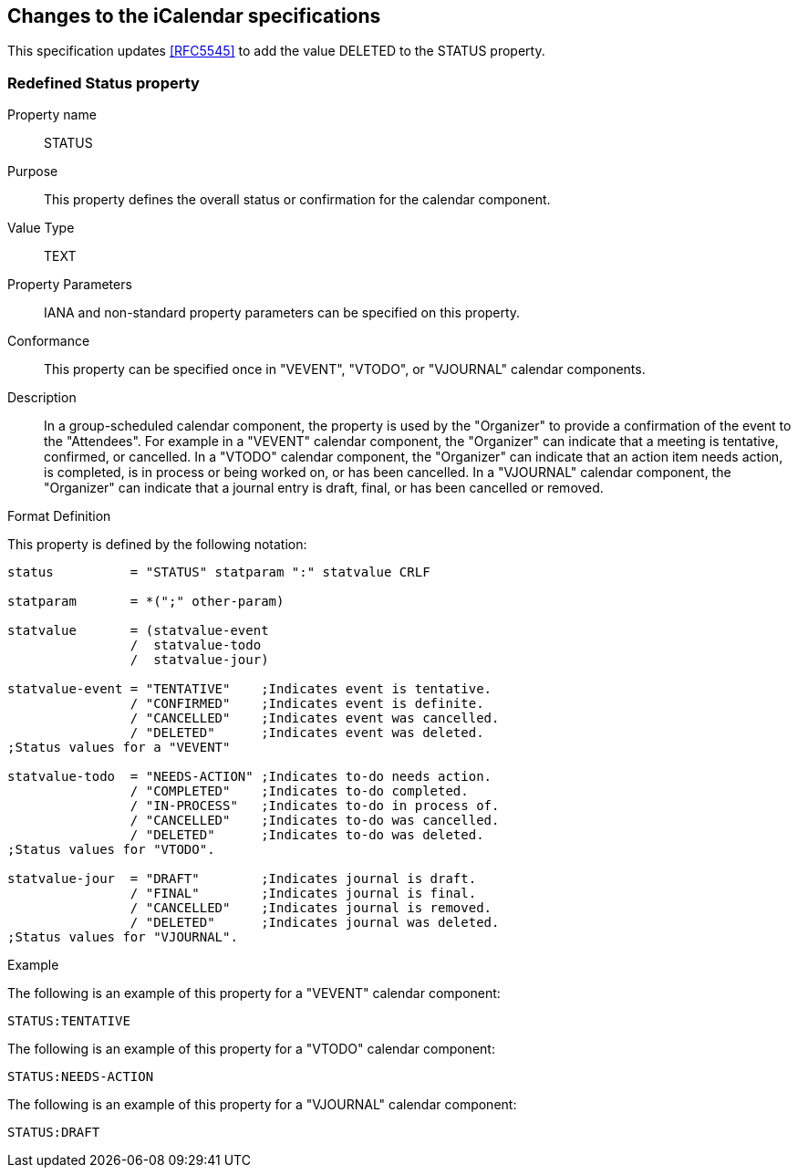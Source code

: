 
== Changes to the iCalendar specifications

This specification updates <<RFC5545>> to add the value DELETED to the
STATUS property.

=== Redefined Status property

Property name:: STATUS

Purpose:: This property defines the overall status or confirmation
  for the calendar component.

Value Type::  TEXT

Property Parameters::  IANA and non-standard property parameters can
  be specified on this property.

Conformance::  This property can be specified once in "VEVENT",
  "VTODO", or "VJOURNAL" calendar components.

Description::  In a group-scheduled calendar component, the property
  is used by the "Organizer" to provide a confirmation of the event
  to the "Attendees".  For example in a "VEVENT" calendar component,
  the "Organizer" can indicate that a meeting is tentative,
  confirmed, or cancelled.  In a "VTODO" calendar component, the
  "Organizer" can indicate that an action item needs action, is
  completed, is in process or being worked on, or has been
  cancelled.  In a "VJOURNAL" calendar component, the "Organizer"
  can indicate that a journal entry is draft, final, or has been
  cancelled or removed.

Format Definition::
--
This property is defined by the following notation:

[source,abnf]
----
status          = "STATUS" statparam ":" statvalue CRLF

statparam       = *(";" other-param)

statvalue       = (statvalue-event
                /  statvalue-todo
                /  statvalue-jour)

statvalue-event = "TENTATIVE"    ;Indicates event is tentative.
                / "CONFIRMED"    ;Indicates event is definite.
                / "CANCELLED"    ;Indicates event was cancelled.
                / "DELETED"      ;Indicates event was deleted.
;Status values for a "VEVENT"

statvalue-todo  = "NEEDS-ACTION" ;Indicates to-do needs action.
                / "COMPLETED"    ;Indicates to-do completed.
                / "IN-PROCESS"   ;Indicates to-do in process of.
                / "CANCELLED"    ;Indicates to-do was cancelled.
                / "DELETED"      ;Indicates to-do was deleted.
;Status values for "VTODO".

statvalue-jour  = "DRAFT"        ;Indicates journal is draft.
                / "FINAL"        ;Indicates journal is final.
                / "CANCELLED"    ;Indicates journal is removed.
                / "DELETED"      ;Indicates journal was deleted.
;Status values for "VJOURNAL".
----
--


Example::

[example]
--
The following is an example of this property for a "VEVENT"
calendar component:

[source]
----
STATUS:TENTATIVE
----
--

[example]
--
The following is an example of this property for a "VTODO" calendar
component:

[source]
----
STATUS:NEEDS-ACTION
----
--

[example]
--
The following is an example of this property for a "VJOURNAL"
calendar component:

[source]
----
STATUS:DRAFT
----
--
